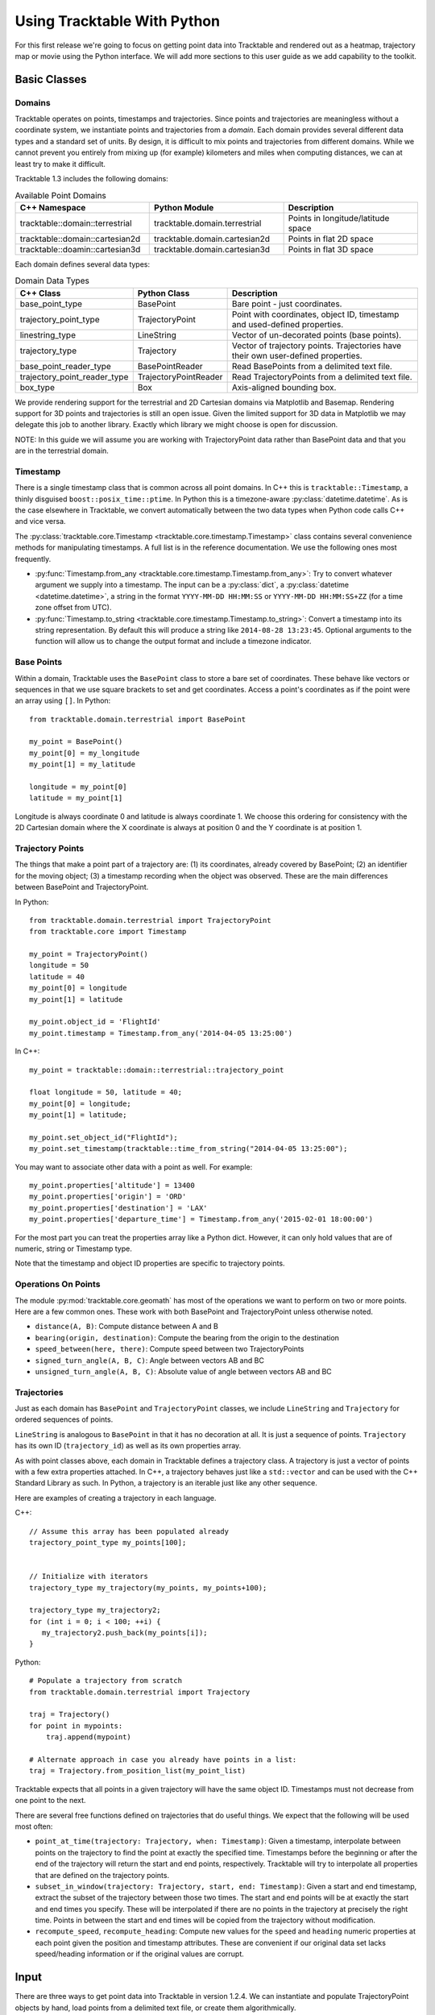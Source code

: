 .. _tracktable_user_guide:

****************************
Using Tracktable With Python
****************************

For this first release we're going to focus on getting point data into
Tracktable and rendered out as a heatmap, trajectory map or movie
using the Python interface.  We will add more sections to this user
guide as we add capability to the toolkit.

.. _userguide-python-basics:

=============
Basic Classes
=============


-------
Domains
-------

.. todo:: Write an explanatory page for the Python domain module.

Tracktable operates on points, timestamps and trajectories.  Since
points and trajectories are meaningless without a coordinate system,
we instantiate points and trajectories from a *domain*.  Each domain
provides several different data types and a standard set of units.  By
design, it is difficult to mix points and trajectories from different
domains.  While we cannot prevent you entirely from mixing up (for
example) kilometers and miles when computing distances, we can at
least try to make it difficult.

Tracktable 1.3 includes the following domains:

.. csv-table:: Available Point Domains
   :header: "C++ Namespace", "Python Module", "Description"
   :widths: 30, 30, 30

   "tracktable::domain::terrestrial", "tracktable.domain.terrestrial", "Points in longitude/latitude space"
   "tracktable::domain::cartesian2d", "tracktable.domain.cartesian2d", "Points in flat 2D space"
   "tracktable::doamin::cartesian3d", "tracktable.domain.cartesian3d", "Points in flat 3D space"

Each domain defines several data types:

.. csv-table:: Domain Data Types
   :header: "C++ Class", "Python Class", "Description"
   :widths: 10, 10, 40

   "base_point_type", "BasePoint", "Bare point - just coordinates."
   "trajectory_point_type", "TrajectoryPoint", "Point with coordinates, object ID, timestamp and used-defined properties."
   "linestring_type", "LineString", "Vector of un-decorated points (base points)."
   "trajectory_type", "Trajectory", "Vector of trajectory points.  Trajectories have their own user-defined properties."
   "base_point_reader_type", "BasePointReader", "Read BasePoints from a delimited text file."
   "trajectory_point_reader_type", "TrajectoryPointReader", "Read TrajectoryPoints from a delimited text file."
   "box_type", "Box", "Axis-aligned bounding box."


We provide rendering support for the terrestrial and 2D Cartesian
domains via Matplotlib and Basemap.  Rendering support for 3D points
and trajectories is still an open issue.  Given the limited support
for 3D data in Matplotlib we may delegate this job to another library.
Exactly which library we might choose is open for discussion.

NOTE: In this guide we will assume you are working with
TrajectoryPoint data rather than BasePoint data and that you are in
the terrestrial domain.


.. _userguide-python-timestamp:

---------
Timestamp
---------


There is a single timestamp class that is common across all point
domains.  In C++ this is ``tracktable::Timestamp``, a thinly disguised
``boost::posix_time::ptime``.  In Python this is a timezone-aware
:py:class:`datetime.datetime`.  As is the case elsewhere in
Tracktable, we convert automatically between the two data types when
Python code calls C++ and vice versa.

The :py:class:`tracktable.core.Timestamp <tracktable.core.timestamp.Timestamp>` class contains several
convenience methods for manipulating timestamps.  A full list is in
the reference documentation.  We use the following ones most frequently.

* :py:func:`Timestamp.from_any <tracktable.core.timestamp.Timestamp.from_any>`: Try to convert whatever argument we
  supply into a timestamp.  The input can be a :py:class:`dict`, a
  :py:class:`datetime <datetime.datetime>`, a string in the format
  ``YYYY-MM-DD HH:MM:SS`` or ``YYYY-MM-DD HH:MM:SS+ZZ`` (for a time
  zone offset from UTC).

* :py:func:`Timestamp.to_string <tracktable.core.timestamp.Timestamp.to_string>`: Convert a timestamp into its string
  representation.  By default this will produce a string like
  ``2014-08-28 13:23:45``.  Optional arguments to the function will
  allow us to change the output format and include a timezone
  indicator.

.. todo: Add documentation for C++ methods for manipulating timestamps

.. _userguide-python-base-point:

-----------
Base Points
-----------

Within a domain, Tracktable uses the ``BasePoint`` class to store a bare set of coordinates.
These behave like vectors or sequences in that we use square brackets to set and get coordinates.
Access a point's coordinates as if the point were an array using
``[]``.  In Python::

    from tracktable.domain.terrestrial import BasePoint

    my_point = BasePoint()
    my_point[0] = my_longitude
    my_point[1] = my_latitude

    longitude = my_point[0]
    latitude = my_point[1]

Longitude is always coordinate 0 and latitude is always coordinate 1.
We choose this ordering for consistency with the 2D Cartesian domain
where the X coordinate is always at position 0 and the Y coordinate is
at position 1.

.. _userguide-python-trajectory-point:

-----------------
Trajectory Points
-----------------

The things that make a point part of a trajectory are: (1) its
coordinates, already covered by BasePoint; (2) an identifier for the
moving object; (3) a timestamp recording when the object was
observed. These are the main differences between BasePoint and TrajectoryPoint.

In Python::

   from tracktable.domain.terrestrial import TrajectoryPoint
   from tracktable.core import Timestamp

   my_point = TrajectoryPoint()
   longitude = 50
   latitude = 40
   my_point[0] = longitude
   my_point[1] = latitude

   my_point.object_id = 'FlightId'
   my_point.timestamp = Timestamp.from_any('2014-04-05 13:25:00')

In C++::

   my_point = tracktable::domain::terrestrial::trajectory_point

   float longitude = 50, latitude = 40;
   my_point[0] = longitude;
   my_point[1] = latitude;

   my_point.set_object_id("FlightId");
   my_point.set_timestamp(tracktable::time_from_string("2014-04-05 13:25:00");

You may want to associate other data with a point as well.  For example::

    my_point.properties['altitude'] = 13400
    my_point.properties['origin'] = 'ORD'
    my_point.properties['destination'] = 'LAX'
    my_point.properties['departure_time'] = Timestamp.from_any('2015-02-01 18:00:00')

For the most part you can treat the properties array like a Python
dict.  However, it can only hold values that are of numeric, string or
Timestamp type.

Note that the timestamp and object ID properties are specific to trajectory points.

--------------------
Operations On Points
--------------------

The module :py:mod:`tracktable.core.geomath` has most of the
operations we want to perform on two or more points.  Here are a few
common ones.  These work with both BasePoint and TrajectoryPoint
unless otherwise noted.

* ``distance(A, B)``: Compute distance between A and B
* ``bearing(origin, destination)``: Compute the bearing from the origin to the destination
* ``speed_between(here, there)``: Compute speed between two TrajectoryPoints
* ``signed_turn_angle(A, B, C)``: Angle between vectors AB and BC
* ``unsigned_turn_angle(A, B, C)``: Absolute value of angle between vectors AB and BC

.. _userguide-python-trajectories:

------------
Trajectories
------------

Just as each domain has ``BasePoint`` and ``TrajectoryPoint`` classes,
we include ``LineString`` and ``Trajectory`` for ordered sequences of
points.

``LineString`` is analogous to ``BasePoint`` in that it has no
decoration at all.  It is just a sequence of points.  ``Trajectory``
has its own ID (``trajectory_id``) as well as its own properties
array.

As with point classes above, each domain in Tracktable defines a
trajectory class.  A trajectory is just a vector of points with a few
extra properties attached.  In C++, a trajectory behaves just like a
``std::vector`` and can be used with the C++ Standard Library as such.
In Python, a trajectory is an iterable just like any other sequence.


Here are examples of creating a trajectory in each language.


C++::

  // Assume this array has been populated already
  trajectory_point_type my_points[100];


  // Initialize with iterators
  trajectory_type my_trajectory(my_points, my_points+100);

  trajectory_type my_trajectory2;
  for (int i = 0; i < 100; ++i) {
     my_trajectory2.push_back(my_points[i]);
  }

Python::

  # Populate a trajectory from scratch
  from tracktable.domain.terrestrial import Trajectory

  traj = Trajectory()
  for point in mypoints:
      traj.append(mypoint)

  # Alternate approach in case you already have points in a list:
  traj = Trajectory.from_position_list(my_point_list)


Tracktable expects that all points in a given trajectory will have the
same object ID.  Timestamps must not decrease from one point to the
next.



There are several free functions defined on trajectories that do
useful things.  We expect that the following will be used most often:


* ``point_at_time(trajectory: Trajectory, when: Timestamp)``: Given a
  timestamp, interpolate between points on the trajectory to find the
  point at exactly the specified time.  Timestamps before the
  beginning or after the end of the trajectory will return the start
  and end points, respectively.  Tracktable will try to interpolate
  all properties that are defined on the trajectory points.

* ``subset_in_window(trajectory: Trajectory, start, end: Timestamp)``:
  Given a start and end timestamp, extract the subset of the
  trajectory between those two times.  The start and end points will
  be at exactly the start and end times you specify.  These will be
  interpolated if there are no points in the trajectory at precisely
  the right time.  Points in between the start and end times will be
  copied from the trajectory without modification.

* ``recompute_speed``, ``recompute_heading``: Compute new values for
  the ``speed`` and ``heading`` numeric properties at each point given
  the position and timestamp attributes.  These are convenient if our
  original data set lacks speed/heading information or if the original
  values are corrupt.

.. todo: Make sure recompute_speed and recompute_heading are there where appropriate

.. _userguide-input:

=====
Input
=====

There are three ways to get point data into Tracktable in version
1.2.4.  We can instantiate and populate TrajectoryPoint objects by
hand, load points from a delimited text file, or create them
algorithmically.

If we choose to create points algorithmically we will need to supply
(at a minimum) coordinates, a timestamp and an ID.

.. todo: Example of creating points algorithmically

.. _loading-points:

----------------------------------
Loading Points from Delimited Text
----------------------------------

Tracktable has a flexible point reader for delimited text files.  The
bare class is the templated PointReader in the IO directory.  Each
point domain provides two versions of it, one for loading base points
(coordinates only) and one for loading trajectory points.

^^^^^^^^^^^^^^
Python Example
^^^^^^^^^^^^^^

::

   from tracktable.domain.terrestrial import TrajectoryPointReader

        with open('point_data.csv', 'rb') as infile:
            reader = TrajectoryPointReader()
	    reader.input = infile
	    reader.delimiter = ','

	    # Columns 0 and 1 are the object ID and timestamp
	    reader.object_id_column = 0
	    reader.timestamp_column = 1

	    # Columns 2 and 3 are the longitude and
	    # latitude (coordinates 0 and 1)
	    reader.coordinates[0] = 2
	    reader.coordinates[1] = 3

	    # Column 4 is the altitude
	    reader.set_real_field_column("altitude", 4)

	    for point in reader:
                 # Do whatever you want with the points here

.. _point-sources:
.. _trajectory-source:

-------------
Point Sources
-------------

.. todo: This section is out of date

There are algorithmic point generators in the
``tracktable.source.path_point_source`` module that are suitable for
trajectory-building.  The ones most likely to be useful are
:py:class:`GreatCircleTrajectoryPointSource <tracktable.source.path_point_source.GreatCircleTrajectoryPointSource>`
and :py:class:`LinearTrajectoryPointSource <tracktable.source.path_point_source.LinearTrajectoryPointSource>`.
Give them start and end points, start and end times, a number of
points to generate and an object ID and you should be ready to go.

.. todo: Code example

.. _trajectory-assembly:

-----------------------------------
Assembling Points into Trajectories
-----------------------------------

.. todo: This section is out of date

Creating trajectories from a set of points is simple conceptually but
logistically annoying when we write the code ourselves.  The overall
idea is as follows:

1. Group points together by object ID and increasing timestamp.

2. For each object ID, connect one point to the next to form
   trajectories.

3. Break the sequence to create a new trajectory whenever it doesn't
   make sense to connect two neighboring points.

This is common enough that Tracktable includes a filter
(:py:class:`tracktable.source.trajectory.AssembleTrajectoryFromPoints`)
to perform the assembly starting from a Python iterable of points
sorted by non-decreasing timestamp.  We can specify two parameters to
control part 3 (when to start a new trajectory):

* ``separation_time``: A :py:class:`datetime.timedelta` specifying the
  longest permissible gap between points in the same trajectory.  Any
  gap longer than this will start a new trajectory.

* ``separation_distance``: Maximum permissible distance (in
  kilometers) between two points in the same trajectory.  Any gap
  longer than this will start a new trajectory.

We can also specify a ``minimum_length``.  Trajectories with fewer than
this many points will be silently discarded.

^^^^^^^
Example
^^^^^^^
::

  trajectory_builder = AssembleTrajectoryFromPoints()
	trajectory_builder.input = point_reader

	trajectory_builder.separation_time = datetime.timedelta(minutes=30)
	trajectory_builder.separation_distance = 100
	trajectory_builder.minimum_length = 10

	for traj in trajectory_builder.trajectories():
	     # process trajectories here

-----------
Annotations
-----------

Once we have points or trajectories in memory we may want to
annotate them with derived quantities for analysis or rendering.  For
example, we might want to color an airplane's trajectory using its
climb rate to indicate takeoff, landing, ascent and descent.  we
might want to use acceleration, deceleration and rates of turning to
help classify moving objects.

The module ``tracktable.feature.annotations`` contains functions to do
this.  Every feature defined in that package has two functions
associated with it: a *calculator* and an *accessor*.  The calculator
computes the values for a feature and stores them in the trajectory.
The accessor takes an already-annotated trajectory and returns a
1-dimensional array containing the values of the already-computed
feature.  This allows us to attach as many annotations to a
trajectory as we like and then select which one to use (and how) at
render time.

.. todo:: Code example for annotations

--------
Analysis
--------
Once the points or trajectories have been generated and annotated we may need
to perform analysis to determine information about the points or trajectories
such as clustering, distance geometry or nearest neighbors.

The ``tracktable.analysis`` module contains the submodules necessary to
to perform these types of analyses on points or trajectories. The
``tracktable.analysis.dbscan`` submodule will perform the density-based spatial
clustering of applications with noise analysis to determine the clustering of the
feature vector points. The ``tracktable.analysis.distance_geometry`` submodule will
compute the multilevel distance geometry for a trajectory based on either ``length``
or ``time``. The ``tracktable.analysis.rtree`` submodule will generate an rtree that
will compute the nearest neighbors based on provided points within a clustering box.

.. todo:: Code examples for Analysis modules
.. todo:: Find the best location for this section
.. todo:: Add additional/clarifying language

.. _userguide-render-modules:

=========
Rendering
=========

Now we come to the fun part: making images and movies from data.

Tracktable 1.2.4 supports three kinds of visualization: a heatmap (2D
histogram), a trajectory map (lines/curves drawn on the map) and a
trajectory movie.  We render heatmaps directly from points.
Trajectory maps and movies require assembled trajectories.

In all cases we render points into a 2D projection.  Here in the
user's guide we will discuss rendering onto a map projection.  The
procedure for rendering points in Cartesian space is very similar and
will be documented Real Soon Now.

We use the `Cartopy <http://scitools.org.uk/cartopy>`_ toolkit for the
map projection and `Matplotlib <http://matplotlib.org>`_ for the
actual rendering.

----------------
Setting Up a Map
----------------

The easiest way to create and decorate a map is with the
:py:func:`tracktable.render.mapmaker.mapmaker` function.  It can
create maps of common (named) areas of the world, regions surrounding
airports, and user-specified regions.  Here's an example that will
create a map of Australia with coastlines and longitude/latitude
graticules rendered every 2 degrees. ::

    from tracktable.render.mapmaker import mapmaker
    from matplotlib import pyplot

    f = pyplot.figure(size=(8, 6), dpi=100)

    (mymap, initial_artists) = mapmaker('australia',
                                        draw_coastlines=True,
					draw_countries=False,
					draw_states=False,
					draw_lonlat=True,
					lonlat_spacing=2,
					lonlat_linewidth=0.5)

We always return two values from Mapmaker.  The first is the
:py:class:`mpl_toolkits.basemap.Basemap` instance that will convert
points between world coordinates (longitude/latitude) and map
coordinates.  The second is a list of Matplotlib :py:class:`artists
<matplotlib.artist.Artist>` that define all the decorations added to
the map.

There are several predefined map areas.  Their names can be retrieved
by calling :py:func:`tracktable.render.maps.available_maps()`.  If you
would like to have a region included please send us its name and
longitude/latitude bounding box.  We will add it to the next release.


.. figure:: images/Australia.png
   :scale: 50%
   :alt: Map of Australia

This map of Australia was generated by passing the map name
``australia`` to Mapmaker.

This next example will render a 200x200 km area around Boston's Logan
Airport (BOS).  Coastlines will be drawn with an extra-thick
(2-point-wide) red line.  US state borders will be drawn in blue.
Land will be filled in using solid white.  We use high-resolution
borders since we're zoomed in fairly far.::


    from tracktable.render.mapmaker import mapmaker
    from matplotlib import pyplot

    f = pyplot.figure(size=(8, 6), dpi=100)
    (mymap, initial_artists) = mapmaker('airport:BOS',
                                        border_resolution='h',
                                        draw_coastlines=True,
					draw_states=True,
                                        land_color='white',
                                        coastline_color='red',
                                        coastline_linewidth=2,
                                        country_color='blue')

.. figure:: images/Boston.png
   :scale: 50%

This map of the area around Boston's Logan Airport was generated by
passing the map name ``airport:BOS`` to Mapmaker.

.. note:: The underlying :py:func:`maps.map_for_airport()
          <tracktable.render.maps.map_for_airport>` function allows
          you to change the size of the displayed area from 200x200 km
          to anything you want.  We will expose this parameter via
          Mapmaker in a future release.  In the meantime, if you need
          that level of control we suggest using ``map_name =
          'custom'`` and ``map_bbox`` to get the area you need.

If we want a map that does not correspond to any of the predefined
ones then we can use the 'custom' map type.  This example will create
a map of Japan and the Korean Peninsula with all cities labeled whose population is larger than 2 million. ::

    from tracktable.render.mapmaker import mapmaker
    from matplotlib import pyplot

    f = pyplot.figure(size=(8, 6), dpi=100)

    # Bounding box is [ longitude_min, latitude_min,
    #                   longitude_max, latitude_max ]
    (mymap, initial_artists) = mapmaker(
               'custom',
               map_bbox = [ 123.5, 23.5, 148, 48 ],
               draw_cities_larger_than=2000000
          )

.. figure:: images/JapanKorea.png
   :scale: 50%
   :alt: Map of Japan and Korea

   This map was generated by passing the map name ``custom`` and a
   longitude/latitude bounding box to Mapmaker.


.. note:: To define a map area that crosses the discontinuity at
          longitude +/- 180 degrees, use coordinates that wrap around
          beyond 180.  The bounding boxes (-200, 0, -160, 40) and
          (160, 0, 200, 40) both define a region that extends from 0
          to 40 degrees latitude and 20 degrees to either side of 180
          degrees longitude.

.. todo:: We haven't described how to set up a map projection for the
          Cartesian domain.

----------------------
Rendering Onto the Map
----------------------

Since Tracktable uses `Matplotlib <http://matplotlib.org>`_ as its
underlying renderer you can immediately render almost anything you
want on top of a map.  Remember, however, that Matplotlib does not
know about the map projection.  In order to draw things that will be
properly registered onto the map you need to use the
:py:class:`Basemap <mpl_toolkits.basemap.Basemap>` instance that we
got earlier when we set up our map using Mapmaker.  By calling the map
instance as if it were a function you can convert coordinates from
world space (longitude/latitude) to axis space (arbitrary coordinates
established by Matplotlib).

There are many ways to draw things like contours, points, curves,
glyphs and text directly onto the map.  Please refer to the `example
gallery <http://matplotlib.org/basemap/users/examples.html>`_ for
demonstrations.  Tracktable provides code to render two of the most
common use cases for trajectory data: heatmaps (2D histograms) and
trajectory maps.

.. _userguide-heat-maps:

^^^^^^^^^
Heat Maps
^^^^^^^^^

A *heat map* (`Wikipedia page
<http://en.wikipedia.org/wiki/Heat_map>`_) is a two-dimensional
histogram -- that is, a density plot.  We use heat maps to illustrate
the density of points that compose a set of trajectories.  We are
typically looking for areas of high traffic and areas of coverage.

This release of Tracktable supports heat maps rendered on top of
geographic maps using the
:py:class:`tracktable.render.histogram2d.geographic` function.  You
must call it with at least two arguments -- a :py:class:`Basemap
<mpl_toolkits.basemap.Basemap>` instance and an iterable of points.
Other optional arguments will let you control the histogram bin size,
color map and where on the map the heatmap is rendered.

We include a start-to-finish example of how to load points and render
a heat map in the ``heatmap_from_csv.py`` script in the
``tracktable/examples/`` subdirectory of our Python code.  You can find
this example on the :doc:`/examples/python_scripts/heatmap` page.

.. note:: The :py:class:`histogram2d.geographic()
          <tracktable.render.histogram2d.geographic>` heat map
          generator only traverses its input data once to keep memory
          requirements low.  You can safely use it with point sets too
          large to load into memory at once.

.. _userguide-trajectory-maps:

^^^^^^^^^^^^^^^
Trajectory Maps
^^^^^^^^^^^^^^^

A *trajectory map* is an ordinary map with one or more trajectories
drawn on it.  We may want to decorate a trajectory with any of the
following:

* Colors defined as a function of some quantity computed for the
  trajectory such as speed, turn rate or altitude
* Variable line widths (such as a trajectory that is broad at its head
  and narrow at its tail)
* A dot of some color and size at the head of the trajectory to mark
  the object's actual position
* A label at the head of the trajectory to display an object ID

All of this is packaged into the function :py:func:`draw_traffic
<tracktable.render.paths.draw_traffic>` in the
:py:mod:`tracktable.render.paths` module.

.. note:: The argument names for that function are slightly
          misleading.  Pay careful attention to the documentation for
          that function.  Specifically, the arguments
          ``trajectory_linewidth_generator`` and
          ``trajectory_scalar_generator`` seem to indicate by their
          names that you must compute the linewidths and scalars at
          render time.  This is fine for single images.  For movies,
          we find it more useful to compute as much as we can before
          rendering and then pass an accessor function in as the
          generator.

Like :ref:`heat maps <userguide-heat-maps>`, trajectory maps have
their own example script ``trajectory_map_from_csv.py`` in the
``tracktable/examples`` directory.  You can find this example on the
:doc:`/examples/python_scripts/trajectory_map` page.


-------------
Making Movies
-------------

To a first approximation, making a movie is the same as making a
single image many, many times.  The part that takes some care is
minimizing the number of times we perform expensive operations such as
loading data and configuring/decorating a map.

Our approach looks like this::

     all_data = load_data()
     figure = setup_matplotlib_figure()
     setup_map_projection(figure)
     movie_writer = setup_movie_writer()

     with movie_writer.saving(figure, 'movie_filename.mp4'):
         for frame_num in xrange(num_frames):
             frame_data = render_frame(frame_num, all_data)
             movie_writer.grab_frame()
             cleanup_frame(frame_data)

The setup phase is exactly the same as it would be if we were
rendering a single image.  The conceptual differences are in
``render_frame()``, which must take into account which frame it's
drawing, and ``cleanup_frame()``, which restores the drawing area to
its beginning-of-frame state.  We adopt the convention that
``render_frame()`` shall return a list of all Matplotlib artists that
were added to the figure while rendering the current frame.  That way
we can clean up by removing each artist after the frame has been saved
by a call to ``movie_writer.grab_frame()``.

Although Matplotlib supports several different animation back ends
including live on-screen animation, Mencoder, FFMPEG, ImageMagick,
Tracktable 0.9.0 only supports the FFMPEG back end.  There are two
reasons.  First, FFMPEG is available for nearly all platforms and is
quite capable.  By supporting it before any others we can help as many
users as possible render movies as quickly as possible.  Second,
FFMPEG has a few extra capabilities that make it well suited to
rendering movies in parallel.

Please refer to the files ``example_movie_rendering.py``,
``movie_from_csv.py`` and ``parallel_movie_from_csv.py`` in the
directory ``tracktable/Python/tracktable/examples`` for an
illustration of how to render a movie.  More thorough documentation
will follow soon.

.. _userguide-command-line:

============
Command Line
============

Tracktable's various rendering facilities have a lot of options.
Python makes it easy for us to expose these as command-line options
that can be passed to scripts.  However, that just pushes the problem
out one level: now the user has to remember the values for all of
those options, or else write shell scripts that call Python scripts in
order to keep track of what parameters were used where.

We introduce two facilities to help tame this morass:

1. **Argument Groups**: An argument group is a set of command-line
   arguments that all pertain to a single capability.  For example,
   the argument group for trajectory assembly has entries for the
   maximum separation distance, maximum separation time and minimum
   length as described above in :ref:`trajectory-assembly`.

2. **Response Files**: A response file is a way to package up
   arbitrarily many command-line arguments in a file and pass them to
   a script all at once.  It is independent of which script is being
   run.  Since a response file is just text it is easy to place under
   version control.  We provide a slightly modified version of the
   standard Python :py:mod:`argparse` module that includes support
   for response files containing comments and response files that load
   other response files.

.. _userguide-argument-groups:

---------------
Argument Groups
---------------

The point of an argument group is to save us from having to cut and
paste the same potentially-lengthy list of arguments and their
respective handlers into each new script we write.  When we render a
movie of data over time, for example, we will always need several
pieces of information including resolution, frame rate, and the
duration of our movie.

Since we're human we are guaranteed to forget an argument here, spell
one differently there, and before long we have a dozen scripts that
all take completely different command-line arguments.  Bundling
arguments in an easy-to-reuse fashion makes it easy for us to use the
same ones consistently.

We derive another benefit at the same time.  By abstracting away a set
of arguments into a semi-opaque module, we can add capability to (for
example) the mapmaker without having to change our movie-making
script.  Once the argument group for the mapmaker is updated, any
script that uses the mapmaker's argument group will automatically gain
access to the new capability.

There are three parts to using argument groups.  First they must be
created and registered.  Second, they are applied when we create an
argument parser for a script.  Finally, once command-line arguments
have been parsed, we (as the programmers) can extract values for each
argument group that you used.  All of these functions are in the
:py:mod:`tracktable.script_helpers.argument_groups.utilities` module.

^^^^^^^^^^^^^^^^^^^^^^^^^^
Creating an Argument Group
^^^^^^^^^^^^^^^^^^^^^^^^^^

We create an argument group first by declaring it with
:py:func:`create_argument_group() <tracktable.script_helpers.utilities.create_argument_group>`
and then populating it with calls to
:py:func:`add_argument() <tracktable.script_helpers.utilities.add_argument>`.  Here is an example from the ``movie_rendering`` group::


    create_argument_group("movie_rendering",
                          title="Movie Parameters",
                          description="Movie-specific parameters such as frame rate, encoder options, title and metadata")

    add_argument("movie_rendering", [ "--duration" ],
                 type=int,
                 default=60,
                 help="How many seconds long the movie should be")

    add_argument("movie_rendering", [ "--fps" ],
                 type=int,
                 default=30,
                 help="Movie frame rate in frames/second")

    add_argument("movie_rendering", [ "--encoder-args" ],
                 default="-c:v mpeg4 -q:v 5",
                 help="Extra args to pass to the encoder (pass in as a single string)")

All of Tracktable's standard argument groups are in files in the
``Python/tracktable/script_helpers/argument_groups`` directory.  Look
at ``__init__.py`` in that directory for an example of how to add one
to the registry.  You can register your own groups anywhere in your
code that you choose.

^^^^^^^^^^^^^^^^^^^^^^^^
Applying Argument Groups
^^^^^^^^^^^^^^^^^^^^^^^^

We use argument groups by applying their arguments to an
already-instantiated argument parser.  That can be an instance of the
standard :py:class:`argparse.ArgumentParser` or our customized version
:py:class:`tracktable.script_helpers.argparse.ArgumentParser`.  Here
is an example::

    from tracktable.script_helpers import argparse, argument_groups

    parser = argparse.ArgumentParser()
    argument_groups.use_argument_group("delimited_text_point_reader", parser)
    argument_groups.use_argument_group("trajectory_assembly", parser)
    argument_groups.use_argument_group("trajectory_rendering", parser)
    argument_groups.use_argument_group("mapmaker", parser)

We can interleave calls to :py:func:`use_argument_group() <tracktable.script_helpers.argument_groups.utilities.use_argument_group>`
freely with calls to other functions defined on
:py:class:`ArgumentParser <argparse.ArgumentParser>`.
We recommend reading the code for
:py:func:`use_argument_group() <tracktable.script_helpers.argument_groups.utilities.use_argument_group>`
if you need to do especially complex things with ``argparse`` such
as mutually exclusive sets of options.


^^^^^^^^^^^^^^^^^^^^^^^^^^^^
Using Parsed Argument Values
^^^^^^^^^^^^^^^^^^^^^^^^^^^^

After we call :py:meth:`parser.parse_args()
<argparse.ArgumentParser.parse_args>` we are left with a ``Namespace``
object containing all the values for our command-line options, both
user-supplied and default.  We use the :py:func:`extract_arguments()
<tracktable.script_helpers.argument_groups.utilities.extract_arguments>`
function to retrieve sets of arguments that we configured using
:py:func:`use_argument_group()
<tracktable.script_helpers.argument_groups.utilities.use_argument_group>`.
Our practice is to define handler functions that take every argument
in a group so that we can write code like the following::


   def setup_trajectory_source(point_source, args):
       trajectory_args = argument_groups.extract_arguments("trajectory_assembly", args)
       source = example_trajectory_builder.configure_trajectory_builder(
           **trajectory_args
          )
       source.input = point_source

       return source.trajectories()

Since we are not required to refer to the individual arguments
directly the user can take advantage of new capabilities added to the
underlying modules whether or not we know about them when we write our
script.

.. todo:: Add tracktable.script_helpers.argument_groups to the documentation

.. _userguide-response-files:

--------------
Response Files
--------------

.. todo:: Document response files in full

Once we start calling scripts with more than 3 or 4 options it becomes
difficult to keep track of all the arguments and difficult to edit the
command line.  We address this with *response files*, textual listings
of command-line options and their values that we can pass to scripts.
The standard Python ``argparse`` module has limited support for
response files.  We expand upon it with our own extended ``argparse``.

Fuller documentation is coming soon.  This should be enough to get you started::

     $ cd tracktable/Python/tracktable/examples
     $ python heatmap_from_csv.py --write-response-file > heatmap_response_file.txt

Now open up ``heatmap_response_file.txt`` in your favorite editor.
Lines that begin with ``#`` are comments.  Uncomment any arguments you
please and add or change values for them.  After you save the file,
run the script as follows::

     $ python heatmap_from_csv.py @heatmap_response_file.txt

That will tell the script to read arguments from
``heatmap_response_file.txt`` as well as from the command line.

You can freely mix response files and standard arguments on a single
command line.  You can also use multiple response files.  The
following command line would be perfectly valid::

     $ python make_movie.py @hd_movie_params.txt @my_favorite_map.txt movie_outfile.mkv

Have fun!
